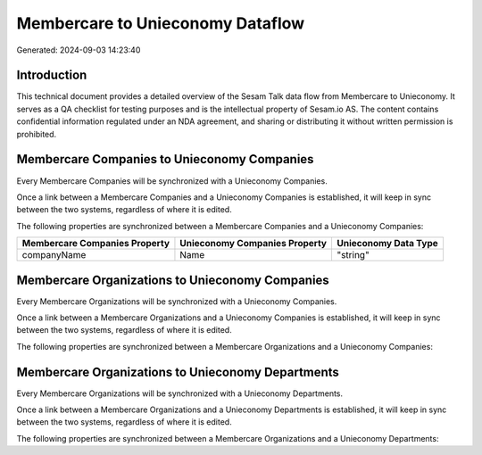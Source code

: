 =================================
Membercare to Unieconomy Dataflow
=================================

Generated: 2024-09-03 14:23:40

Introduction
------------

This technical document provides a detailed overview of the Sesam Talk data flow from Membercare to Unieconomy. It serves as a QA checklist for testing purposes and is the intellectual property of Sesam.io AS. The content contains confidential information regulated under an NDA agreement, and sharing or distributing it without written permission is prohibited.

Membercare Companies to Unieconomy Companies
--------------------------------------------
Every Membercare Companies will be synchronized with a Unieconomy Companies.

Once a link between a Membercare Companies and a Unieconomy Companies is established, it will keep in sync between the two systems, regardless of where it is edited.

The following properties are synchronized between a Membercare Companies and a Unieconomy Companies:

.. list-table::
   :header-rows: 1

   * - Membercare Companies Property
     - Unieconomy Companies Property
     - Unieconomy Data Type
   * - companyName
     - Name
     - "string"


Membercare Organizations to Unieconomy Companies
------------------------------------------------
Every Membercare Organizations will be synchronized with a Unieconomy Companies.

Once a link between a Membercare Organizations and a Unieconomy Companies is established, it will keep in sync between the two systems, regardless of where it is edited.

The following properties are synchronized between a Membercare Organizations and a Unieconomy Companies:

.. list-table::
   :header-rows: 1

   * - Membercare Organizations Property
     - Unieconomy Companies Property
     - Unieconomy Data Type


Membercare Organizations to Unieconomy Departments
--------------------------------------------------
Every Membercare Organizations will be synchronized with a Unieconomy Departments.

Once a link between a Membercare Organizations and a Unieconomy Departments is established, it will keep in sync between the two systems, regardless of where it is edited.

The following properties are synchronized between a Membercare Organizations and a Unieconomy Departments:

.. list-table::
   :header-rows: 1

   * - Membercare Organizations Property
     - Unieconomy Departments Property
     - Unieconomy Data Type

